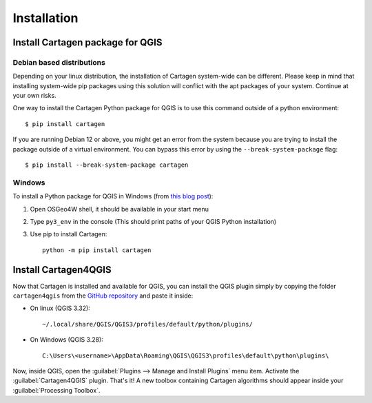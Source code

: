 .. _installation-qgis:

============
Installation
============

Install Cartagen package for QGIS
---------------------------------

Debian based distributions
^^^^^^^^^^^^^^^^^^^^^^^^^^

Depending on your linux distribution, the installation of Cartagen system-wide can be different.
Please keep in mind that installing system-wide pip packages using this solution will conflict with the apt packages of your system. Continue at your own risks.

One way to install the Cartagen Python package for QGIS is to use this command outside of a python environment::

    $ pip install cartagen

If you are running Debian 12 or above, you might get an error from the system because you are trying to install the package outside of a virtual environment.
You can bypass this error by using the ``--break-system-package`` flag::

    $ pip install --break-system-package cartagen

Windows
^^^^^^^

To install a Python package for QGIS in Windows (from `this blog post <https://landscapearchaeology.org/2018/installing-python-packages-in-qgis-3-for-windows/>`_):

#. Open OSGeo4W shell, it should be available in your start menu
#. Type ``py3_env`` in the console (This should print paths of your QGIS Python installation)
#. Use pip to install Cartagen::
    
    python -m pip install cartagen


Install Cartagen4QGIS
---------------------

Now that Cartagen is installed and available for QGIS, you can install the QGIS plugin simply by copying the folder
``cartagen4qgis`` from the `GitHub repository <https://github.com/LostInZoom/cartagen>`_ and paste it inside:

* On linux (QGIS 3.32)::

    ~/.local/share/QGIS/QGIS3/profiles/default/python/plugins/

* On Windows (QGIS 3.28)::

    C:\Users\<username>\AppData\Roaming\QGIS\QGIS3\profiles\default\python\plugins\


Now, inside QGIS, open the :guilabel:`Plugins --> Manage and Install Plugins` menu item. Activate the :guilabel:`Cartagen4QGIS` plugin. That's it!
A new toolbox containing Cartagen algorithms should appear inside your :guilabel:`Processing Toolbox`.